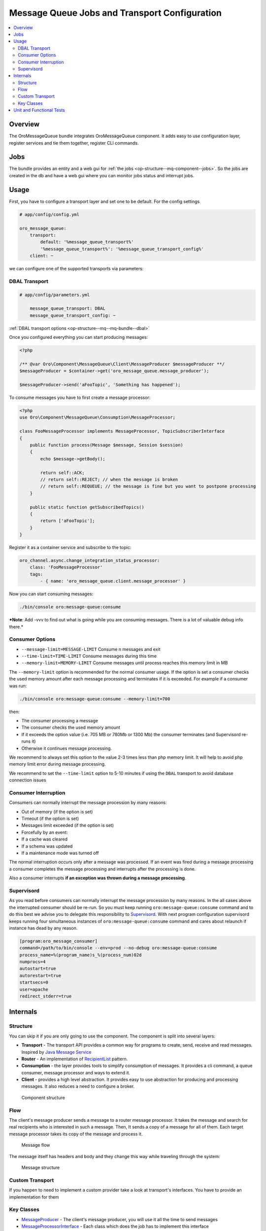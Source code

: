 .. _op-structure--mq:

Message Queue Jobs and Transport Configuration
==============================================

.. contents:: :local:

Overview
--------

The OroMessageQueue bundle integrates OroMessageQueue component. It adds easy to use
configuration layer, register services and tie them together, register CLI commands.

Jobs
----

The bundle provides an entity and a web gui for :ref:`the jobs <op-structure--mq-component--jobs>`. So the jobs are created in the db and have a web gui where you can monitor jobs status and interrupt jobs.

Usage
-----

First, you have to configure a transport layer and set one to be
default. For the config settings

.. code-block:: none

    # app/config/config.yml

    oro_message_queue:
        transport:
            default: '%message_queue_transport%'
            '%message_queue_transport%': '%message_queue_transport_config%'
        client: ~

we can configure one of the supported transports via parameters:

DBAL Transport
~~~~~~~~~~~~~~

.. code-block:: none

    # app/config/parameters.yml

        message_queue_transport: DBAL
        message_queue_transport_config: ~

:ref:`DBAL transport options <op-structure--mq--mq-bundle--dbal>`

Once you configured everything you can start producing messages:

.. code:: php

    <?php

    /** @var Oro\Component\MessageQueue\Client\MessageProducer $messageProducer **/
    $messageProducer = $container->get('oro_message_queue.message_producer');

    $messageProducer->send('aFooTopic', 'Something has happened');

To consume messages you have to first create a message processor:

.. code:: php

    <?php
    use Oro\Component\MessageQueue\Consumption\MessageProcessor;

    class FooMessageProcessor implements MessageProcessor, TopicSubscriberInterface
    {
        public function process(Message $message, Session $session)
        {
            echo $message->getBody();

            return self::ACK;
            // return self::REJECT; // when the message is broken
            // return self::REQUEUE; // the message is fine but you want to postpone processing
        }

        public static function getSubscribedTopics()
        {
            return ['aFooTopic'];
        }
    }

Register it as a container service and subscribe to the topic:

.. code-block:: none

    oro_channel.async.change_integration_status_processor:
        class: 'FooMessageProcessor'
        tags:
            - { name: 'oro_message_queue.client.message_processor' }

Now you can start consuming messages:

.. code:: bash

    ./bin/console oro:message-queue:consume

***Note**: Add -vvv to find out what is going while you are consuming
messages. There is a lot of valuable debug info there.*

Consumer Options
~~~~~~~~~~~~~~~~

-  ``--message-limit=MESSAGE-LIMIT`` Consume n messages and exit
-  ``--time-limit=TIME-LIMIT`` Consume messages during this time
-  ``--memory-limit=MEMORY-LIMIT`` Consume messages until process
   reaches this memory limit in MB

The ``--memory-limit`` option is recommended for the normal consumer
usage. If the option is set a consumer checks the used memory amount
after each message processing and terminates if it is exceeded. For
example if a consumer was run:

.. code:: bash

    ./bin/console oro:message-queue:consume --memory-limit=700

then:

-  The consumer processing a message
-  The consumer checks the used memory amount
-  If it exceeds the option value (i.e. 705 MB or 780Mb or 1300 Mb) the
   consumer terminates (and Supervisord re-runs it)
-  Otherwise it continues message processing.

We recommend to always set this option to the value 2-3 times less than
php memory limit. It will help to avoid php memory limit error during
message processing.

We recommend to set the ``--time-limit`` option to 5-10 minutes if using
the ``DBAL`` transport to avoid database connection issues

Consumer Interruption
~~~~~~~~~~~~~~~~~~~~~

Consumers can normally interrupt the message procession by many reasons:

-  Out of memory (if the option is set)
-  Timeout (if the option is set)
-  Messages limit exceeded (if the option is set)
-  Forcefully by an event:
-  If a cache was cleared
-  If a schema was updated
-  If a maintenance mode was turned off

The normal interruption occurs only after a message was processed. If an
event was fired during a message processing a consumer completes the
message processing and interrupts after the processing is done.

Also a consumer interrupts **if an exception was thrown during a message
processing**.

Supervisord
~~~~~~~~~~~

As you read before consumers can normally interrupt the message
procession by many reasons. In the all cases above the interrupted
consumer should be re-run. So you must keep running
``oro:message-queue:consume`` command and to do this best we advise you
to delegate this responsibility to
`Supervisord <http://supervisord.org/>`__. With next program
configuration supervisord keeps running four simultaneous instances of
``oro:message-queue:consume`` command and cares about relaunch if
instance has dead by any reason.

.. code-block:: ini

    [program:oro_message_consumer]
    command=/path/to/bin/console --env=prod --no-debug oro:message-queue:consume
    process_name=%(program_name)s_%(process_num)02d
    numprocs=4
    autostart=true
    autorestart=true
    startsecs=0
    user=apache
    redirect_stderr=true

Internals
---------

Structure
~~~~~~~~~

You can skip it if you are only going to use the component. The
component is split into several layers:

-  **Transport** - The transport API provides a common way for programs
   to create, send, receive and read messages. Inspired by `Java Message
   Service <https://docs.oracle.com/javaee/1.4/api/javax/jms/package-summary.html>`_
-  **Router** - An implementation of `RecipientList <http://www.enterpriseintegrationpatterns.com/patterns/messaging/RecipientList.html>`_ pattern.
-  **Consumption** - the layer provides tools to simplify consumption of
   messages. It provides a cli command, a queue consumer, message
   processor and ways to extend it.
-  **Client** - provides a high level abstraction. It provides easy to
   use abstraction for producing and processing messages. It also
   reduces a need to configure a broker.

.. figure:: /admin_guide/img/op_structure/component_structure_diagram.png
   :alt: The Oro MessageQueue component structure

   Component structure

Flow
~~~~

The client's message producer sends a message to a router message
processor. It takes the message and search for real recipients who is
interested in such a message. Then, It sends a copy of a message for all
of them. Each target message processor takes its copy of the message and
process it.

.. figure:: /admin_guide/img/op_structure/message_flow_diagram.png
   :alt: The message flow

   Message flow

The message itself has headers and body and they change this way while
traveling through the system:

.. figure:: /admin_guide/img/op_structure/message_structure_diagram.png
   :alt: The message structure

   Message structure

Custom Transport
~~~~~~~~~~~~~~~~

If you happen to need to implement a custom provider take a look at
transport's interfaces. You have to provide an implementation for them

Key Classes
~~~~~~~~~~~

-  `MessageProducer <https://github.com/oroinc/platform/blob/master/src/Oro/Component/MessageQueue/Client/MessageProducer.php>`_ - The client's message producer, you will use it
   all the time to send messages
-  `MessageProcessorInterface <https://github.com/oroinc/platform/blob/master/src/Oro/Component/MessageQueue/Consumption/MessageProcessorInterface.php>`_ - Each class which does the job has to
   implement this interface
-  `TopicSubscriberInterface <https://github.com/oroinc/platform/blob/master/src/Oro/Component/MessageQueue/Client/TopicSubscriberInterface.php>`_ - Kind of EventSubscriberInterface. It
   allows you to keep a processing code and topics it is subscribed to
   in one place.
-  `MessageConsumeCommand <https://github.com/oroinc/platform/blob/master/src/Oro/Component/MessageQueue/Client/ConsumeMessagesCommand.php>`_ - A command you use to consume messages.
-  `QueueConsumer <https://github.com/oroinc/platform/blob/master/src/Oro/Component/MessageQueue/Consumption/QueueConsumer.php>`_ - A class that works inside the command and watch
   for a new message and once it is get it pass it to a message
   processor.

Unit and Functional Tests
-------------------------

To test that a message was sent in unit and functional tests, you can
use ``MessageQueueExtension`` trait. There are two implementation of
this trait, one for unit tests, another for functional tests:

-  `Oro\Bundle\MessageQueueBundle\Test\Unit\MessageQueueExtension <https://github.com/oroinc/platform/blob/master/src/Oro/Bundle/MessageQueueBundle/Test/Unit/MessageQueueExtension.php>`_
   for unit tests
-  `Oro\Bundle\MessageQueueBundle\Test\Functional\MessageQueueExtension <https://github.com/oroinc/platform/blob/master/src/Oro/Bundle/MessageQueueBundle/Test/Functional/MessageQueueExtension.php>`_
   for functional tests

Also, in case if you need custom logic for manage sent messages, you can
use
`Oro\Bundle\MessageQueueBundle\Test\Unit\MessageQueueAssertTrait <https://github.com/oroinc/platform/blob/master/src/Oro/Bundle/MessageQueueBundle/Test/Unit/MessageQueueAssertTrait.php>`_
or
`Oro\Bundle\MessageQueueBundle\Test\Functional\MessageQueueAssertTrait <https://github.com/oroinc/platform/blob/master/src/Oro/Bundle/MessageQueueBundle/Test/Functional/MessageProcessTrait.php>`_
traits.

Before you start to use traits in functional tests, you need to register
``oro_message_queue.test.message_collector`` service for ``test``
environment.

.. code-block:: none

    # app/config/config_test.yml

    services:
        oro_message_queue.test.message_collector:
            class: Oro\Bundle\MessageQueueBundle\Test\Functional\MessageCollector
            decorates: oro_message_queue.client.message_producer
            arguments:
                - '@oro_message_queue.test.message_collector.inner'

The following example shows how to test whether a message was sent.

.. code:: php

    <?php
    namespace Acme\Bundle\AcmeBundle\Tests\Functional;

    use Oro\Bundle\MessageQueueBundle\Test\Functional\MessageQueueExtension;
    use Oro\Bundle\TestFrameworkBundle\Test\WebTestCase;

    class SomeTest extends WebTestCase
    {
        use MessageQueueExtension;

        public function testSingleMessage()
        {
            // assert that a message was sent to a topic
            self::assertMessageSent('aFooTopic', 'Something has happened');

            // assert that at least one message was sent to a topic
            // can be used if a message is not matter
            self::assertMessageSent('aFooTopic');
        }

        public function testSeveralMessages()
        {
            // assert that exactly given messages were sent to a topic
            self::assertMessagesSent(
                'aFooTopic',
                [
                    'Something has happened',
                    'Something else has happened',
                ]
            );
            // assert that the exactly given number of messages were sent to a topic
            // can be used if messages are not matter
            self::assertMessagesCount('aFooTopic', 2);
            // also assertCountMessages alias can be used to do the same assertion
            self::assertCountMessages('aFooTopic');
        }

        public function testNoMessages()
        {
            // assert that no any message was sent to a topic
            self::assertMessagesEmpty('aFooTopic');
            // also assertEmptyMessages alias can be used to do the same assertion
            self::assertEmptyMessages('aFooTopic');
        }

        public function testAllMessages()
        {
            // assert that exactly given messages were sent
            // NOTE: use this assertion with caution because it is possible
            // that messages not related to a testing functionality were sent as well
            self::assertAllMessagesSent(
                [
                    ['topic' => 'aFooTopic', 'message' => 'Something has happened'],
                    ['topic' => 'aFooTopic', 'message' => 'Something else has happened'],
                ]
            );
        }
    }

In unit tests you are usually need to pass the message producer to a
service you test. To fetch correct instance of message producer in the
unit tests use ``self::getMessageProducer()``, e.g.:

.. code:: php

    <?php
    namespace Acme\Bundle\AcmeBundle\Tests\Unit;

    use Acme\Bundle\AcmeBundle\SomeClass;
    use Oro\Bundle\MessageQueueBundle\Test\Unit\MessageQueueExtension;

    class SomeTest extends \PHPUnit_Framework_TestCase
    {
        use MessageQueueExtension;

        public function testSingleMessage()
        {
            $instance = new SomeClass(self::getMessageProducer());
            
            $instance->doSomethind();

            self::assertMessageSent('aFooTopic', 'Something has happened');
        }
    }
